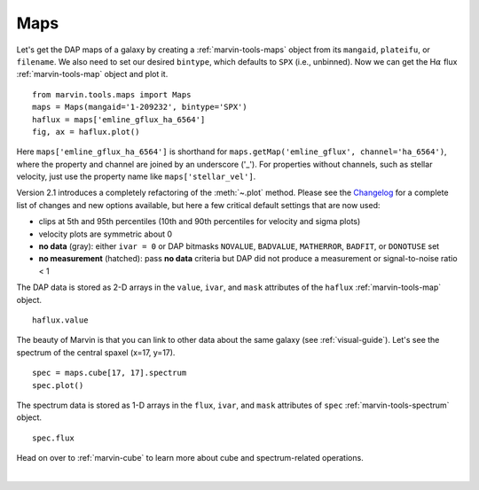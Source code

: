 .. _marvin-maps:

Maps
====

Let's get the DAP maps of a galaxy by creating a :ref:`marvin-tools-maps` object from its ``mangaid``, ``plateifu``, or ``filename``. We also need to set our desired ``bintype``, which defaults to ``SPX`` (i.e., unbinned). Now we can get the H\ :math:`\alpha` flux :ref:`marvin-tools-map` object and plot it.

::

    from marvin.tools.maps import Maps
    maps = Maps(mangaid='1-209232', bintype='SPX')
    haflux = maps['emline_gflux_ha_6564']
    fig, ax = haflux.plot()

.. image:: ../_static/haflux_8485-1901.png

Here ``maps['emline_gflux_ha_6564']`` is shorthand for ``maps.getMap('emline_gflux', channel='ha_6564')``, where the property and channel are joined by an underscore ('_'). For properties without channels, such as stellar velocity, just use the property name like ``maps['stellar_vel']``.

Version 2.1 introduces a completely refactoring of the :meth:`~.plot` method. Please see the `Changelog <https://github.com/sdss/marvin/blob/master/CHANGELOG.md>`_ for a complete list of changes and new options available, but here a few critical default settings that are now used:

* clips at 5th and 95th percentiles (10th and 90th percentiles for velocity and sigma plots)
* velocity plots are symmetric about 0
* **no data** (gray): either ``ivar = 0`` or DAP bitmasks ``NOVALUE``, ``BADVALUE``, ``MATHERROR``, ``BADFIT``, or ``DONOTUSE`` set
* **no measurement** (hatched): pass **no data** criteria but DAP did not produce a measurement or  signal-to-noise ratio < 1

The DAP data is stored as 2-D arrays in the ``value``, ``ivar``, and ``mask`` attributes of the ``haflux`` :ref:`marvin-tools-map` object.

::

    haflux.value


The beauty of Marvin is that you can link to other data about the same galaxy (see :ref:`visual-guide`). Let's see the spectrum of the central spaxel (x=17, y=17).

::

    spec = maps.cube[17, 17].spectrum
    spec.plot()


.. image:: ../_static/spec_8485-1901_17-17.png


The spectrum data is stored as 1-D arrays in the ``flux``, ``ivar``, and ``mask`` attributes of ``spec`` :ref:`marvin-tools-spectrum` object.

::

    spec.flux

Head on over to :ref:`marvin-cube` to learn more about cube and spectrum-related operations.

|
